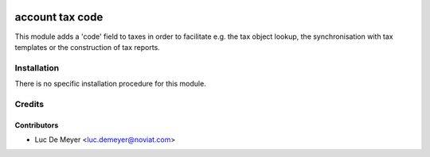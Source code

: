 .. image:: https://img.shields.io/badge/license-AGPL--3-blue.png
   :target: https://www.gnu.org/licenses/agpl
   :alt: License: AGPL-3

================
account tax code
================

This module adds a 'code' field to taxes in order to facilitate e.g.
the tax object lookup, the synchronisation with tax templates or
the construction of tax reports.

Installation
============

There is no specific installation procedure for this module.

Credits
=======

Contributors
------------

* Luc De Meyer <luc.demeyer@noviat.com>

